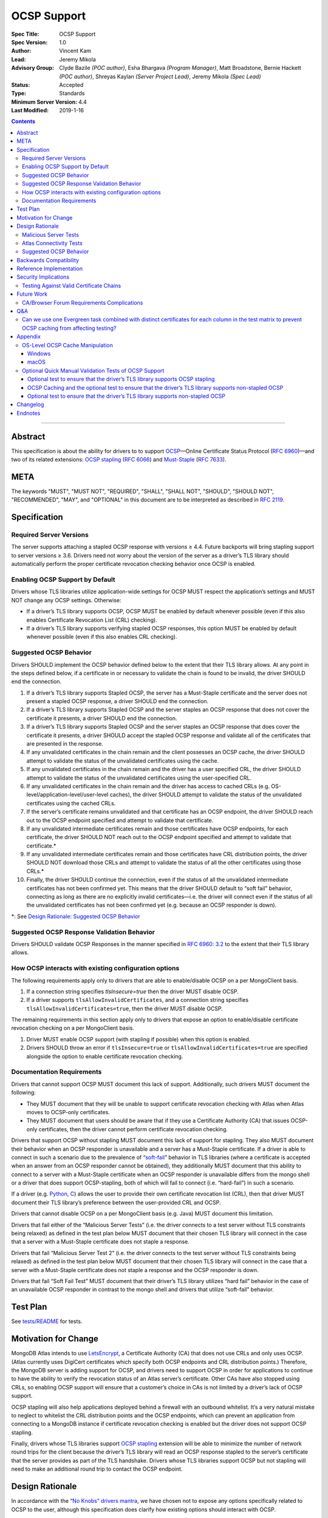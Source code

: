 ============
OCSP Support
============

:Spec Title: OCSP Support
:Spec Version: 1.0
:Author: Vincent Kam
:Lead: Jeremy Mikola
:Advisory Group: Clyde Bazile *(POC author)*, Esha Bhargava *(Program Manager)*, Matt Broadstone, Bernie Hackett *(POC author)*, Shreyas Kaylan *(Server Project Lead)*, Jeremy Mikola *(Spec Lead)*
:Status: Accepted
:Type: Standards
:Minimum Server Version: 4.4
:Last Modified: 2019-1-16

.. contents::

--------

Abstract
========

This specification is about the ability for drivers to to support
`OCSP <https://en.wikipedia.org/wiki/Online_Certificate_Status_Protocol>`__—Online
Certificate Status Protocol (`RFC
6960 <https://tools.ietf.org/html/rfc6960>`__)—and two of its related
extensions: `OCSP
stapling <https://en.wikipedia.org/wiki/OCSP_stapling>`__ (`RFC
6066 <https://tools.ietf.org/html/rfc6066>`__) and
`Must-Staple <https://scotthelme.co.uk/ocsp-must-staple/>`__ (`RFC
7633 <https://tools.ietf.org/html/rfc7633>`__).

META
====

The keywords "MUST", "MUST NOT", "REQUIRED", "SHALL", "SHALL NOT", "SHOULD",
"SHOULD NOT", "RECOMMENDED", "MAY", and "OPTIONAL" in this document are to be
interpreted as described in `RFC 2119 <https://www.ietf.org/rfc/rfc2119.txt>`_.

Specification
=============

Required Server Versions
------------------------

The server supports attaching a stapled OCSP response with versions ≥
4.4. Future backports will bring stapling support to server versions ≥
3.6. Drivers need not worry about the version of the server as a
driver’s TLS library should automatically perform the proper certificate
revocation checking behavior once OCSP is enabled.

Enabling OCSP Support by Default
--------------------------------

Drivers whose TLS libraries utilize application-wide settings for OCSP
MUST respect the application’s settings and MUST NOT change any OCSP
settings. Otherwise:

-  If a driver’s TLS library supports OCSP, OCSP MUST be enabled by
   default whenever possible (even if this also enables Certificate
   Revocation List (CRL) checking).

-  If a driver’s TLS library supports verifying stapled OCSP responses,
   this option MUST be enabled by default whenever possible (even if
   this also enables CRL checking).

Suggested OCSP Behavior
-----------------------

Drivers SHOULD implement the OCSP behavior defined below to the extent
that their TLS library allows. At any point in the steps defined below,
if a certificate in or necessary to validate the chain is found to be
invalid, the driver SHOULD end the connection.

1.  If a driver’s TLS library supports Stapled OCSP, the server has a
    Must-Staple certificate and the server does not present a
    stapled OCSP response, a driver SHOULD end the connection.

2.  If a driver’s TLS library supports Stapled OCSP and the server
    staples an OCSP response that does not cover the certificate it
    presents, a driver SHOULD end the connection.

3.  If a driver’s TLS library supports Stapled OCSP and the server
    staples an OCSP response that does cover the certificate it
    presents, a driver SHOULD accept the stapled OCSP response and
    validate all of the certificates that are presented in the
    response.

4.  If any unvalidated certificates in the chain remain and the client
    possesses an OCSP cache, the driver SHOULD attempt to validate
    the status of the unvalidated certificates using the cache.

5.  If any unvalidated certificates in the chain remain and the driver
    has a user specified CRL, the driver SHOULD attempt to validate
    the status of the unvalidated certificates using the
    user-specified CRL.

6.  If any unvalidated certificates in the chain remain and the driver
    has access to cached CRLs (e.g.
    OS-level/application-level/user-level caches), the driver SHOULD
    attempt to validate the status of the unvalidated certificates
    using the cached CRLs.

7.  If the server’s certificate remains unvalidated and that certificate
    has an OCSP endpoint, the driver SHOULD reach out to the OCSP
    endpoint specified and attempt to validate that certificate.

8.  If any unvalidated intermediate certificates remain and those
    certificates have OCSP endpoints, for each certificate, the
    driver SHOULD NOT reach out to the OCSP endpoint specified and
    attempt to validate that certificate.\*

9.  If any unvalidated intermediate certificates remain and those
    certificates have CRL distribution points, the driver SHOULD NOT
    download those CRLs and attempt to validate the status of all
    the other certificates using those CRLs.\*

10. Finally, the driver SHOULD continue the connection, even if the
    status of all the unvalidated intermediate certificates has not
    been confirmed yet. This means that the driver SHOULD default to
    “soft fail” behavior, connecting as long as there are no
    explicitly invalid certificates—i.e. the driver will connect
    even if the status of all the unvalidated certificates has not
    been confirmed yet (e.g. because an OCSP responder is down).

\*: See `Design Rationale: Suggested OCSP
Behavior <#suggested-ocsp-behavior-1>`__

Suggested OCSP Response Validation Behavior
-------------------------------------------

Drivers SHOULD validate OCSP Responses in the manner specified in `RFC
6960: 3.2 <https://tools.ietf.org/html/rfc6960#section-3.2>`__ to the
extent that their TLS library allows.

How OCSP interacts with existing configuration options
------------------------------------------------------

The following requirements apply only to drivers that are able to
enable/disable OCSP on a per MongoClient basis.

1. If a connection string specifies `tlsInsecure=true` then the driver
   MUST disable OCSP.

2. If a driver supports ``tlsAllowInvalidCertificates``, and a
   connection string specifies ``tlsAllowInvalidCertificates=true``,
   then the driver MUST disable OCSP.

The remaining requirements in this section apply only to drivers that
expose an option to enable/disable certificate revocation checking on a
per MongoClient basis.

1. Driver MUST enable OCSP support (with stapling if possible) when this
   option is enabled.

2. Drivers SHOULD throw an error if ``tlsInsecure=true`` or
   ``tlsAllowInvalidCertificates=true`` are specified alongside the
   option to enable certificate revocation checking.

Documentation Requirements
--------------------------

Drivers that cannot support OCSP MUST document this lack of support.
Additionally, such drivers MUST document the following:

-  They MUST document that they will be unable to support certificate
   revocation checking with Atlas when Atlas moves to OCSP-only
   certificates.

-  They MUST document that users should be aware that if they use a
   Certificate Authority (CA) that issues OCSP-only certificates,
   then the driver cannot perform certificate revocation checking.

Drivers that support OCSP without stapling MUST document this lack of
support for stapling. They also MUST document their behavior when an
OCSP responder is unavailable and a server has a Must-Staple
certificate. If a driver is able to connect in such a scenario due to
the prevalence of
“\ `soft-fail <https://www.imperialviolet.org/2014/04/19/revchecking.html>`__\ ”
behavior in TLS libraries (where a certificate is accepted when an
answer from an OCSP responder cannot be obtained), they additionally
MUST document that this ability to connect to a server with a
Must-Staple certificate when an OCSP responder is unavailable differs
from the mongo shell or a driver that does support OCSP-stapling, both
of which will fail to connect (i.e. “hard-fail”) in such a scenario.

If a driver (e.g.
`Python <https://api.mongodb.com/python/current/examples/tls.html>`__,
`C <http://mongoc.org/libmongoc/current/mongoc_ssl_opt_t.html>`__)
allows the user to provide their own certificate revocation list (CRL),
then that driver MUST document their TLS library’s preference between
the user-provided CRL and OCSP.

Drivers that cannot disable OCSP on a per MongoClient basis (e.g. Java)
MUST document this limitation.

Drivers that fail either of the “Malicious Server Tests” (i.e. the
driver connects to a test server without TLS constraints being relaxed)
as defined in the test plan below MUST document that their chosen TLS
library will connect in the case that a server with a Must-Staple
certificate does not staple a response.

Drivers that fail “Malicious Server Test 2” (i.e. the driver connects to
the test server without TLS constraints being relaxed) as defined in the
test plan below MUST document that their chosen TLS library will connect
in the case that a server with a Must-Staple certificate does not staple
a response and the OCSP responder is down.

Drivers that fail “Soft Fail Test” MUST document that their driver’s TLS
library utilizes “hard fail” behavior in the case of an unavailable OCSP
responder in contrast to the mongo shell and drivers that utilize
“soft-fail” behavior.

Test Plan
==========
See `tests/README <tests/README.rst>`__ for tests.

Motivation for Change
======================

MongoDB Atlas intends to use
`LetsEncrypt <https://letsencrypt.org/>`__, a Certificate Authority
(CA) that does not use CRLs and only uses OCSP. (Atlas currently uses
DigiCert certificates which specify both OCSP endpoints and CRL
distribution points.) Therefore, the MongoDB server is adding support
for OCSP, and drivers need to support OCSP in order for applications to
continue to have the ability to verify the revocation status of an Atlas
server’s certificate. Other CAs have also stopped using CRLs, so
enabling OCSP support will ensure that a customer’s choice in CAs is not
limited by a driver’s lack of OCSP support.

OCSP stapling will also help applications deployed behind a firewall
with an outbound whitelist. It’s a very natural mistake to neglect to
whitelist the CRL distribution points and the OCSP endpoints, which can
prevent an application from connecting to a MongoDB instance if
certificate revocation checking is enabled but the driver does not
support OCSP stapling.

Finally, drivers whose TLS libraries support `OCSP
stapling <https://en.wikipedia.org/wiki/OCSP_stapling>`__ extension
will be able to minimize the number of network round trips for the
client because the driver’s TLS library will read an OCSP response
stapled to the server’s certificate that the server provides as part of
the TLS handshake. Drivers whose TLS libraries support OCSP but not
stapling will need to make an additional round trip to contact the OCSP
endpoint.

Design Rationale
=================

In accordance with the “\ `No Knobs” drivers
mantra <https://github.com/mongodb/specifications#no-knobs>`__, we have
chosen not to expose any options specifically related to OCSP to the
user, although this specification does clarify how existing options
should interact with OCSP.

We have also chosen not to force drivers whose TLS libraries do not
support OCSP/stapling “out of the box” to implement OCSP support due to
the extra work and research that this might require. Similarly, this
specification uses “SHOULD” more commonly (when other specs would prefer
“MUST”) to account for the fact that some drivers may not be able to
fully customize OCSP behavior in their TLS library.

We are requiring drivers to support both stapled OCSP and non-stapled
OCSP in order to support revocation checking for server versions in
Atlas that do not support stapling, especially after Atlas switches to
Let’s Encrypt certificates (which do not have CRLs). Additionally, even
when servers do support stapling, in the case of a non-“Must Staple”
certificate (which is the type that Atlas is planning to use), if the
server is unable to contact the OCSP responder (e.g. due to a network
error) and staple a certificate, the driver being able to query the
certificate’s OCSP endpoint allows for one final chance to attempt to
verify the certificate’s validity.

Malicious Server Tests
----------------------

“Malicious Server Test 2” is designed to reveal the behavior of TLS
libraries of drivers in one of the worst case scenarios. Since a
majority of the drivers will not have fine-grained control over their
OCSP behavior, this test case provides signal about the soft/hard fail
behavior in a driver’s TLS library so that we can document this.

A driver with control over its OCSP behavior will react the same in
“Malicious Server Test 1” and “Malicious Server Test 2”, terminating the
connection as long as TLS constraints have not been relaxed.

Atlas Connectivity Tests
------------------------

No additional Atlas connectivity tests will be added because the
existing tests should provide sufficient coverage (provided that one of
the non-free tier clusters is upgraded ≥ 3.6).

Suggested OCSP Behavior
-----------------------

For drivers with finer-grain control over their OCSP behavior, the
suggested OCSP behavior was chosen as a balance between security and
availability, erring on availability while minimizing network round
trips. Therefore, in the `Suggested Stapled OCSP
Behavior <#suggested-ocsp-behavior>`__ and `Suggested Non-Stapled OCSP
Behavior <#_win0ckq3thfv>`__ sections, drivers are advised not to reach
out to OCSP endpoints and CRL distribution points to minimize network
round trips.

Backwards Compatibility
========================

An application behind a firewall with an outbound whitelist that
upgrades to a driver implementing this specification may experience
connectivity issues. This is because the driver may need to contact OCSP
endpoints or CRL distribution points [1]_ specified in the server’s
certificate and if these OCSP endpoints and/or CRL distribution points
are not accessible, then the connection to the server may fail. (N.B.:
TLS libraries `typically implement “soft
fail” <https://blog.hboeck.de/archives/886-The-Problem-with-OCSP-Stapling-and-Must-Staple-and-why-Certificate-Revocation-is-still-broken.html>`__
such that connections can continue even if the OCSP server is
inaccessible, so this issue is much more likely in the case of a server
with a certificate that only contains CRL distribution points.)

Reference Implementation
=========================

The .NET/C#, Python, and C drivers will provide the reference
implementations. See
`CSHARP-2817 <https://jira.mongodb.org/browse/CSHARP-2817>`__,
`PYTHON-2093 <https://jira.mongodb.org/browse/PYTHON-2093>`__, and
`CDRIVER-3408 <https://jira.mongodb.org/browse/CDRIVER-3408>`__.

Security Implications
=====================

Customers should be aware that if they choose to use CA that only
supports OCSP, they will not be able to check certificate validity in
drivers that cannot support OCSP.

In the case that the server has a Must-Staple certificate and its OCSP
responder is down (for longer than the server is able to cache and
staple a previously acquired response), the mongo shell or a driver that
supports OCSP stapling will not be able to connect while a driver that
supports OCSP but not stapling will be able to connect.

TLS libraries may implement
“\ `soft-fail <https://www.imperialviolet.org/2014/04/19/revchecking.html>`__\ ”
in the case of non-stapled OCSP which may be undesirable in highly
secure contexts.

Drivers that fail the “Malicious Server” tests as defined in Test Plan
will connect in the case that server with a Must-Staple certificate does
not staple a response.

Testing Against Valid Certificate Chains
----------------------------------------

Some TLS libraries are stricter about the types of certificate chains
they're willing to accept (and it can be difficult to debug why a
particular certificate chain is considered invalid by a TLS library).
Clients and servers with more control over their OCSP implementation may
run into fewer up front costs, but this may be at the cost of not fully
implementing every single aspect of OCSP.

For example, the server team’s certificate generation tool generated
X509 V1 certificates which were used for testing OCSP without any issues
in the server team’s tests. However, while we were creating a test plan
for drivers, we discovered that Java’s keytool refused to import X509 V1
certificates into its trust store and thus had to modify the server
team’s certificate generation tool to generate V3 certificates.

Another example comes from `.NET on
Linux <https://github.com/dotnet/corefx/issues/41475>`__, which
currently enforces the CA/Browser forum requirement that while a leaf
certificate can be covered solely by OCSP, “public CAs have to have
CRL[s] covering their issuing CAs”. This requirement is not enforced
with Java’s default TLS libraries. See also: `Future Work: CA/Browser
Forum Requirements
Complications <#cabrowser-forum-requirements-complications>`__.

Future Work
============

When the server work is backported, drivers will need to update their
prose tests so that tests are run against a wider range of compatible
servers.

Automated Atlas connectivity tests
(`DRIVERS-382 <https://jira.mongodb.org/browse/DRIVERS-382>`__) may be
updated with additional OCSP-related URIs when 4.4 becomes available for
Atlas; alternatively, the clusters behind those URIs may be updated to
4.4 (or an earlier version where OCSP has been backported). Note: While
the free tier cluster used for the Automated Atlas connectivity tests
will automatically get updated to 4.4 when it is available, Atlas
currently does not plan to enable OCSP for free and shared tier
instances (i.e. Atlas Proxy).

Options to configure failure behavior (e.g. to maximize security or
availability) may be added in the future.

CA/Browser Forum Requirements Complications
-------------------------------------------

The test plan may need to be reworked if we discover that a driver’s TLS
library strictly implements CA/Browser forum requirements (e.g. `.NET
on Linux <https://github.com/dotnet/corefx/issues/41475>`__). This is
because our current chain of certificates does not fulfill the following
requirement: while a leaf certificate can be covered solely by OCSP,
“public CAs have to have CRL[s] covering their issuing CAs.” This rework
of the test plan may happen during the initial implementation of OCSP
support or happen later if a driver’s TLS library implements the
relevant CA/Browser forum requirement.

Extending the chain to fulfill the CA/Browser requirement should solve
this issue, although drivers that don't support manually supplying a CRL
may need to host a web server that serves the required CRL during
testing.

Q&A
====

Can we use one Evergreen task combined with distinct certificates for each column in the test matrix to prevent OCSP caching from affecting testing?
-----------------------------------------------------------------------------------------------------------------------------------------------------

No. This is because Evergreen may reuse a host with an OCSP cache from a
previous execution, so using distinct certificates per column would not
obviate the need to clear all relevant OCSP caches prior to each test
run. Since Evergreen does perform some cleanup between executions,
having separate tasks for each test column offers an additional layer of
safety in protecting against stale data in OCSP caches.

Appendix
========

OS-Level OCSP Cache Manipulation
--------------------------------

Windows
^^^^^^^

On Windows, the OCSP cache can be viewed like so:

.. code-block:: console

  certutil -urlcache

To search the cache for “Lets Encrypt” OCSP cache entries, the following
command could be used:

.. code-block:: console

  certutil -urlcache | findstr letsencrypt.org

On Windows, the OCSP cache can be cleared like so:

.. code-block:: console

  certutil -urlcache * delete

To delete only “Let’s Encrypt” related entries, the following command
could be used:

.. code-block:: console

  certutil -urlcache letsencrypt.org delete

macOS
^^^^^

On macOS 10.14, the OCSP cache can be viewed like so:

.. code-block:: console

  find ~/profile/Library/Keychains -name 'ocspcache.sqlite3' \
  -exec sqlite3 "{}" 'SELECT responderURI FROM responses;' \;

To search the cache for “Let’s Encrypt” OCSP cache entries, the
following command could be used:

.. code-block:: console

  find ~/profile/Library/Keychains \
  -name 'ocspcache.sqlite3' \
  -exec sqlite3 "{}" \
  'SELECT responderURI FROM responses WHERE responderURI LIKE "http://%.letsencrypt.org%";' \;

On macOS 10.14, the OCSP cache can be cleared like so:

.. code-block:: console

  find ~/profile/Library/Keychains -name 'ocspcache.sqlite3' \
  -exec sqlite3 "{}" 'DELETE * FROM responses ;' \;

To delete only “Let’s Encrypt” related entries, the following command
  could be used:

.. code-block:: console

  find ~/profile/Library/Keychains -name 'ocspcache.sqlite3' \
  -exec sqlite3 "{}" \
  'DELETE FROM responses WHERE responderURI LIKE "http://%.letsencrypt.org%";' \;

Optional Quick Manual Validation Tests of OCSP Support
------------------------------------------------------

These optional validation tests are not a required part of the test
plan. However, these optional tests may be useful for drivers trying to
quickly determine if their TLS library supports OCSP and/or as an
initial manual testing goal when implementing OCSP support.

Optional test to ensure that the driver’s TLS library supports OCSP stapling
^^^^^^^^^^^^^^^^^^^^^^^^^^^^^^^^^^^^^^^^^^^^^^^^^^^^^^^^^^^^^^^^^^^^^^^^^^^^^

Create a test application with a connection string with TLS enabled that
connects to any server that has OCSP-only certificate and supports OCSP
stapling.

For example, the test application could connect to C\ :sub:`V`, one of
the special testing Atlas clusters with a valid OCSP-only certificate.
see Future Work for additional information).

Alternatively, the test application can attempt to connect to a
**non-mongod server** that supports OCSP-stapling and has a valid an
OCSP-only certificate. The connection will fail of course, but we are
only interested in the TLS handshake and the OCSP requests that may
follow. For example, the following connection string could be used:
``mongodb://valid-isrgrootx1.letsencrypt.org:443/?tls=true``

Run the test application and verify through packet analysis that the
driver’s ClientHello message’s TLS extension section includes the
``status_request`` extension, thus indicating that the driver is advertising
that it supports OCSP stapling.

Note: If using `WireShark <https://www.wireshark.org/>`__ as your
chosen packet analyzer, the ``tls`` (case-sensitive) display filter may be
useful in this endeavor.

OCSP Caching and the optional test to ensure that the driver’s TLS library supports non-stapled OCSP
^^^^^^^^^^^^^^^^^^^^^^^^^^^^^^^^^^^^^^^^^^^^^^^^^^^^^^^^^^^^^^^^^^^^^^^^^^^^^^^^^^^^^^^^^^^^^^^^^^^^

The “Optional test to ensure that the driver’s TLS library supports
non-stapled OCSP” is complicated by the fact that OCSP allows the client
to `cache the OCSP
responses <https://tools.ietf.org/html/rfc5019#section-6.1>`__, so
clearing an OCSP cache may be needed in order to force the TLS library
to reach out to an OCSP endpoint. This cache may exist at the OS-level,
application-level and/or at the user-level.

Optional test to ensure that the driver’s TLS library supports non-stapled OCSP
^^^^^^^^^^^^^^^^^^^^^^^^^^^^^^^^^^^^^^^^^^^^^^^^^^^^^^^^^^^^^^^^^^^^^^^^^^^^^^^^

Create a test application with a connection string with TLS enabled that
connects to any server with an OCSP-only certificate.

Alternatively, the test application can attempt to connect to a
**non-mongod server** that does not support OCSP-stapling and has a
valid an OCSP-only certificate. The connection will fail of course, but
we are only interested in the TLS handshake and the OCSP requests that
may follow.

Alternatively, if it’s known that a driver’s TLS library does not
support stapling or if stapling support can be toggled off, then any
**non-mongod server** that has a valid an OCSP-only certificate will
work, including the example shown in the “Optional test to ensure that
the driver’s TLS library supports OCSP stapling.”

Clear the OS/user/application OCSP cache, if one exists and the TLS
library makes use of it.

Run the test application and ensure that the TLS handshake succeeds.
connection succeeds. Ensure that the driver’s TLS library has contacted
the OCSP endpoint specified in the server’s certificate. Two simple ways
of checking this are:

-  Use a packet analyzer while the test application is running to ensure
   that the driver’s TLS library contacts the OCSP endpoint. When
   using WireShark, the ``ocsp`` and ``tls`` (case-sensitive) display
   filters may be useful in this endeavor.

-  If the TLS library utilizes an OCSP cache and the cache was cleared
   prior to starting the test application, check the OCSP cache for
   a response from an OCSP endpoint specified in the server's
   certificate.

Changelog
==========
**2020-1-16**: Initial commit.

Endnotes
========
.. [1]
   Since this specification mandates that a driver must enable OCSP when
   possible, this may involve enabling certificate revocation checking
   in general, and thus the accessibility of CRL distribution points can
   become a factor.
